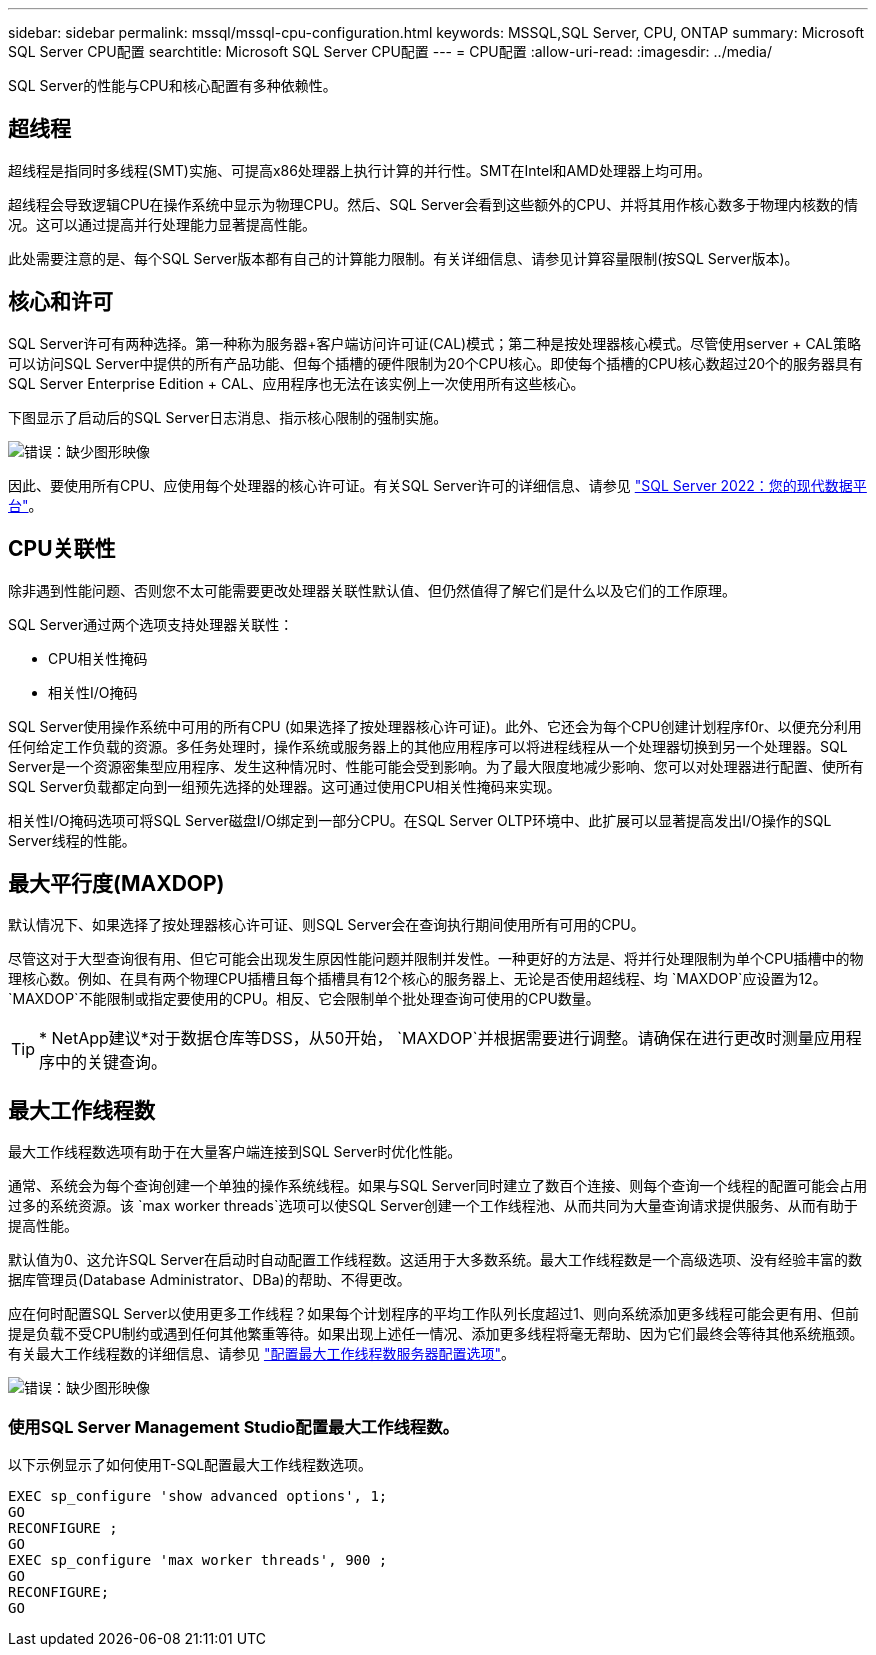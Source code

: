 ---
sidebar: sidebar 
permalink: mssql/mssql-cpu-configuration.html 
keywords: MSSQL,SQL Server, CPU, ONTAP 
summary: Microsoft SQL Server CPU配置 
searchtitle: Microsoft SQL Server CPU配置 
---
= CPU配置
:allow-uri-read: 
:imagesdir: ../media/


[role="lead"]
SQL Server的性能与CPU和核心配置有多种依赖性。



== 超线程

超线程是指同时多线程(SMT)实施、可提高x86处理器上执行计算的并行性。SMT在Intel和AMD处理器上均可用。

超线程会导致逻辑CPU在操作系统中显示为物理CPU。然后、SQL Server会看到这些额外的CPU、并将其用作核心数多于物理内核数的情况。这可以通过提高并行处理能力显著提高性能。

此处需要注意的是、每个SQL Server版本都有自己的计算能力限制。有关详细信息、请参见计算容量限制(按SQL Server版本)。



== 核心和许可

SQL Server许可有两种选择。第一种称为服务器+客户端访问许可证(CAL)模式；第二种是按处理器核心模式。尽管使用server + CAL策略可以访问SQL Server中提供的所有产品功能、但每个插槽的硬件限制为20个CPU核心。即使每个插槽的CPU核心数超过20个的服务器具有SQL Server Enterprise Edition + CAL、应用程序也无法在该实例上一次使用所有这些核心。

下图显示了启动后的SQL Server日志消息、指示核心限制的强制实施。

image:mssql-hyperthreading.png["错误：缺少图形映像"]

因此、要使用所有CPU、应使用每个处理器的核心许可证。有关SQL Server许可的详细信息、请参见 link:https://www.microsoft.com/en-us/sql-server/sql-server-2022-comparison["SQL Server 2022：您的现代数据平台"^]。



== CPU关联性

除非遇到性能问题、否则您不太可能需要更改处理器关联性默认值、但仍然值得了解它们是什么以及它们的工作原理。

SQL Server通过两个选项支持处理器关联性：

* CPU相关性掩码
* 相关性I/O掩码


SQL Server使用操作系统中可用的所有CPU (如果选择了按处理器核心许可证)。此外、它还会为每个CPU创建计划程序f0r、以便充分利用任何给定工作负载的资源。多任务处理时，操作系统或服务器上的其他应用程序可以将进程线程从一个处理器切换到另一个处理器。SQL Server是一个资源密集型应用程序、发生这种情况时、性能可能会受到影响。为了最大限度地减少影响、您可以对处理器进行配置、使所有SQL Server负载都定向到一组预先选择的处理器。这可通过使用CPU相关性掩码来实现。

相关性I/O掩码选项可将SQL Server磁盘I/O绑定到一部分CPU。在SQL Server OLTP环境中、此扩展可以显著提高发出I/O操作的SQL Server线程的性能。



== 最大平行度(MAXDOP)

默认情况下、如果选择了按处理器核心许可证、则SQL Server会在查询执行期间使用所有可用的CPU。

尽管这对于大型查询很有用、但它可能会出现发生原因性能问题并限制并发性。一种更好的方法是、将并行处理限制为单个CPU插槽中的物理核心数。例如、在具有两个物理CPU插槽且每个插槽具有12个核心的服务器上、无论是否使用超线程、均 `MAXDOP`应设置为12。 `MAXDOP`不能限制或指定要使用的CPU。相反、它会限制单个批处理查询可使用的CPU数量。


TIP: * NetApp建议*对于数据仓库等DSS，从50开始， `MAXDOP`并根据需要进行调整。请确保在进行更改时测量应用程序中的关键查询。



== 最大工作线程数

最大工作线程数选项有助于在大量客户端连接到SQL Server时优化性能。

通常、系统会为每个查询创建一个单独的操作系统线程。如果与SQL Server同时建立了数百个连接、则每个查询一个线程的配置可能会占用过多的系统资源。该 `max worker threads`选项可以使SQL Server创建一个工作线程池、从而共同为大量查询请求提供服务、从而有助于提高性能。

默认值为0、这允许SQL Server在启动时自动配置工作线程数。这适用于大多数系统。最大工作线程数是一个高级选项、没有经验丰富的数据库管理员(Database Administrator、DBa)的帮助、不得更改。

应在何时配置SQL Server以使用更多工作线程？如果每个计划程序的平均工作队列长度超过1、则向系统添加更多线程可能会更有用、但前提是负载不受CPU制约或遇到任何其他繁重等待。如果出现上述任一情况、添加更多线程将毫无帮助、因为它们最终会等待其他系统瓶颈。有关最大工作线程数的详细信息、请参见 link:https://learn.microsoft.com/en-us/sql/database-engine/configure-windows/configure-the-max-worker-threads-server-configuration-option?view=sql-server-ver16&redirectedfrom=MSDN["配置最大工作线程数服务器配置选项"^]。

image:mssql-max-worker-threads.png["错误：缺少图形映像"]



=== 使用SQL Server Management Studio配置最大工作线程数。

以下示例显示了如何使用T-SQL配置最大工作线程数选项。

....
EXEC sp_configure 'show advanced options', 1;
GO
RECONFIGURE ;
GO
EXEC sp_configure 'max worker threads', 900 ;
GO
RECONFIGURE;
GO
....